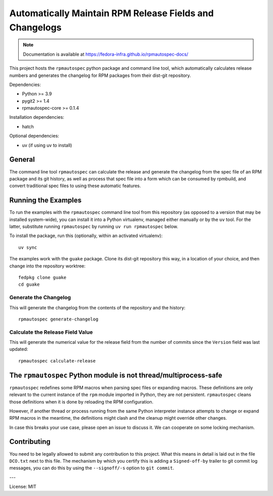Automatically Maintain RPM Release Fields and Changelogs
========================================================

.. note::

   Documentation is available at
   https://fedora-infra.github.io/rpmautospec-docs/

This project hosts the ``rpmautospec`` python package and command line tool, which automatically
calculates release numbers and generates the changelog for RPM packages from their dist-git
repository.

Dependencies:

* Python >= 3.9
* pygit2 >= 1.4
* rpmautospec-core >= 0.1.4

Installation dependencies:

* hatch

Optional dependencies:

* uv (if using uv to install)

General
-------

The command line tool ``rpmautospec`` can calculate the release and generate the changelog from the
spec file of an RPM package and its git history, as well as process that spec file into a form which
can be consumed by rpmbuild, and convert traditional spec files to using these automatic features.


Running the Examples
--------------------

To run the examples with the ``rpmautospec`` command line tool from this repository (as opposed to a
version that may be installed system-wide), you can install it into a Python virtualenv, managed
either manually or by the ``uv`` tool. For the latter, substitute running ``rpmautospec`` by
running ``uv run rpmautospec`` below.

To install the package, run this (optionally, within an activated virtualenv)::

  uv sync

The examples work with the ``guake`` package. Clone its dist-git repository this way, in a location
of your choice, and then change into the repository worktree::

  fedpkg clone guake
  cd guake


Generate the Changelog
^^^^^^^^^^^^^^^^^^^^^^

This will generate the changelog from the contents of the repository and the history::

  rpmautospec generate-changelog


Calculate the Release Field Value
^^^^^^^^^^^^^^^^^^^^^^^^^^^^^^^^^

This will generate the numerical value for the release field from the number of commits since the
``Version`` field was last updated::

  rpmautospec calculate-release


The ``rpmautospec`` Python module is not thread/multiprocess-safe
-----------------------------------------------------------------

``rpmautospec`` redefines some RPM macros when parsing spec files or expanding macros.  These
definitions are only relevant to the current instance of the ``rpm`` module imported in Python, they
are not persistent.  ``rpmautospec`` cleans those definitions when it is done by reloading the RPM
configuration.

However, if another thread or process running from the same Python interpreter instance
attempts to change or expand RPM macros in the meantime, the definitions might
clash and the cleanup might override other changes.

In case this breaks your use case, please open an issue to discuss it.
We can cooperate on some locking mechanism.


Contributing
------------

You need to be legally allowed to submit any contribution to this project. What this
means in detail is laid out in the file ``DCO.txt`` next to this file. The mechanism by which you
certify this is adding a ``Signed-off-by`` trailer to git commit log messages, you can do this by
using the ``--signoff/-s`` option to ``git commit``.


---

License: MIT
